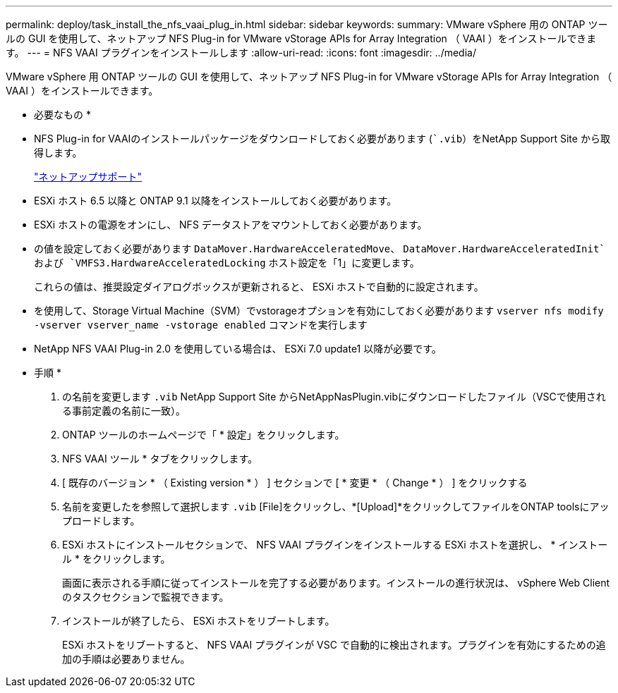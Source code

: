 ---
permalink: deploy/task_install_the_nfs_vaai_plug_in.html 
sidebar: sidebar 
keywords:  
summary: VMware vSphere 用の ONTAP ツールの GUI を使用して、ネットアップ NFS Plug-in for VMware vStorage APIs for Array Integration （ VAAI ）をインストールできます。 
---
= NFS VAAI プラグインをインストールします
:allow-uri-read: 
:icons: font
:imagesdir: ../media/


[role="lead"]
VMware vSphere 用 ONTAP ツールの GUI を使用して、ネットアップ NFS Plug-in for VMware vStorage APIs for Array Integration （ VAAI ）をインストールできます。

* 必要なもの *

* NFS Plug-in for VAAIのインストールパッケージをダウンロードしておく必要があります (``.vib`）をNetApp Support Site から取得します。
+
https://mysupport.netapp.com/site/global/dashboard["ネットアップサポート"]

* ESXi ホスト 6.5 以降と ONTAP 9.1 以降をインストールしておく必要があります。
* ESXi ホストの電源をオンにし、 NFS データストアをマウントしておく必要があります。
* の値を設定しておく必要があります `DataMover.HardwareAcceleratedMove`、 `DataMover.HardwareAcceleratedInit`および `VMFS3.HardwareAcceleratedLocking` ホスト設定を「1」に変更します。
+
これらの値は、推奨設定ダイアログボックスが更新されると、 ESXi ホストで自動的に設定されます。

* を使用して、Storage Virtual Machine（SVM）でvstorageオプションを有効にしておく必要があります `vserver nfs modify -vserver vserver_name -vstorage enabled` コマンドを実行します
* NetApp NFS VAAI Plug-in 2.0 を使用している場合は、 ESXi 7.0 update1 以降が必要です。


* 手順 *

. の名前を変更します `.vib` NetApp Support Site からNetAppNasPlugin.vibにダウンロードしたファイル（VSCで使用される事前定義の名前に一致）。
. ONTAP ツールのホームページで「 * 設定」をクリックします。
. NFS VAAI ツール * タブをクリックします。
. [ 既存のバージョン * （ Existing version * ） ] セクションで [ * 変更 * （ Change * ） ] をクリックする
. 名前を変更したを参照して選択します `.vib` [File]をクリックし、*[Upload]*をクリックしてファイルをONTAP toolsにアップロードします。
. ESXi ホストにインストールセクションで、 NFS VAAI プラグインをインストールする ESXi ホストを選択し、 * インストール * をクリックします。
+
画面に表示される手順に従ってインストールを完了する必要があります。インストールの進行状況は、 vSphere Web Client のタスクセクションで監視できます。

. インストールが終了したら、 ESXi ホストをリブートします。
+
ESXi ホストをリブートすると、 NFS VAAI プラグインが VSC で自動的に検出されます。プラグインを有効にするための追加の手順は必要ありません。


